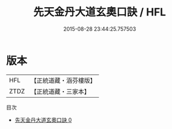 #+TITLE: 先天金丹大道玄奧口訣 / HFL

#+DATE: 2015-08-28 23:44:25.757503
* 版本
 |       HFL|【正統道藏・涵芬樓版】|
 |      ZTDZ|【正統道藏・三家本】|
目次
 - [[file:KR5a0291_000.txt][先天金丹大道玄奧口訣 0]]
